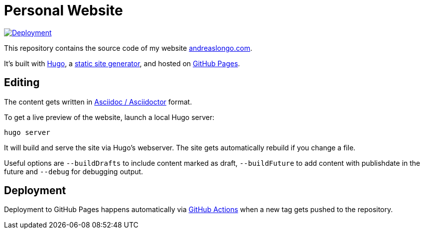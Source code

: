 = Personal Website

[link=https://github.com/andreaslongo/personal-website/actions?query=workflow%3ADeployment]
image::https://github.com/andreaslongo/personal-website/workflows/Deployment/badge.svg[Deployment]

This repository contains the source code of my website https://www.andreaslongo.com[andreaslongo.com].

It's built with https://gohugo.io[Hugo], a https://jamstack.org/generators[static site generator], and hosted on https://pages.github.com[GitHub Pages].

== Editing

The content gets written in https://asciidoctor.org[Asciidoc / Asciidoctor] format.

To get a live preview of the website, launch a local Hugo server:

`hugo server`

It will build and serve the site via Hugo's webserver.
The site gets automatically rebuild if you change a file.

Useful options are
`--buildDrafts` to include content marked as draft,
`--buildFuture` to add content with publishdate in the future
and `--debug` for debugging output.

== Deployment

Deployment to GitHub Pages happens automatically via https://github.com/features/actions[GitHub Actions] when a new tag gets pushed to the repository.
